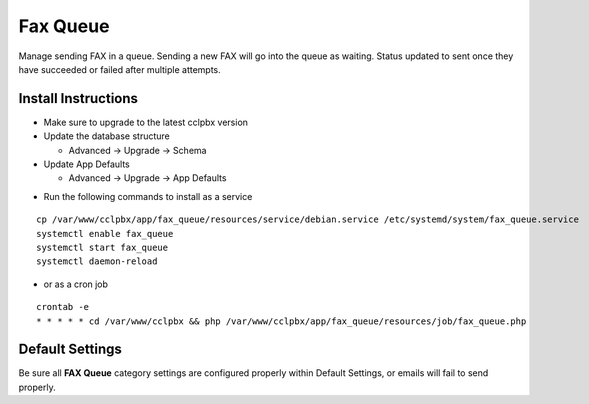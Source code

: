 ########
Fax Queue
########

Manage sending FAX in a queue. Sending a new FAX will go into the queue as waiting. Status updated to sent once they have succeeded or failed after multiple attempts.

Install Instructions
^^^^^^^^^^^^^^^^^^^^

- Make sure to upgrade to the latest cclpbx version
- Update the database structure

  - Advanced -> Upgrade -> Schema
  
- Update App Defaults

  - Advanced -> Upgrade -> App Defaults
  
* Run the following commands to install as a service

::

 cp /var/www/cclpbx/app/fax_queue/resources/service/debian.service /etc/systemd/system/fax_queue.service
 systemctl enable fax_queue
 systemctl start fax_queue
 systemctl daemon-reload

- or as a cron job

::

 crontab -e
 * * * * * cd /var/www/cclpbx && php /var/www/cclpbx/app/fax_queue/resources/job/fax_queue.php


Default Settings
^^^^^^^^^^^^^^^^

Be sure all **FAX Queue** category settings are configured properly within Default Settings, or emails will fail to send properly. 
